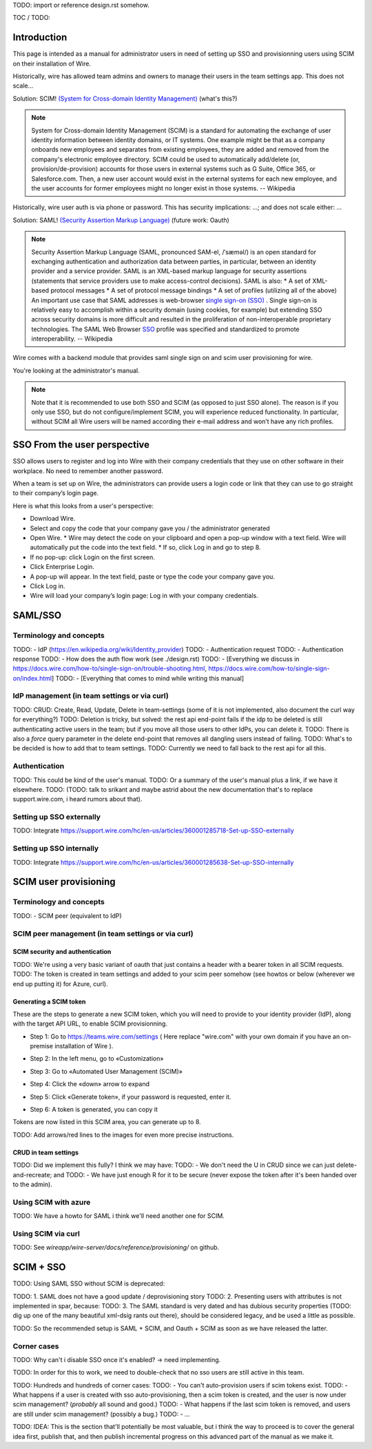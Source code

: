 
TODO: import or reference design.rst somehow.

TOC / TODO:

Introduction
============

This page is intended as a manual for administrator users in need of setting up SSO and provisionning users using SCIM on their installation of Wire.

Historically, wire has allowed team admins and owners to manage their users in the team settings app.  This does not scale...

Solution: SCIM! `(System for Cross-domain Identity Management) <https://en.wikipedia.org/wiki/System_for_Cross-domain_Identity_Management>`_ (what's this?)

.. note::
    System for Cross-domain Identity Management (SCIM) is a standard for automating the exchange of user identity information between identity domains, or IT systems.
    One example might be that as a company onboards new employees and separates from existing employees, they are added and removed from the company's electronic employee directory. SCIM could be used to automatically add/delete (or, provision/de-provision) accounts for those users in external systems such as G Suite, Office 365, or Salesforce.com. Then, a new user account would exist in the external systems for each new employee, and the user accounts for former employees might no longer exist in those systems.   
    -- Wikipedia

Historically, wire user auth is via phone or password.  This has security implications: ...; and does not scale either: ...

Solution: SAML! `(Security Assertion Markup Language) <https://en.wikipedia.org/wiki/Security_Assertion_Markup_Language>`_ (future work: Oauth)

.. note::
    Security Assertion Markup Language (SAML, pronounced SAM-el, /ˈsæməl/) is an open standard for exchanging authentication and authorization data between parties, in particular, between an identity provider and a service provider. SAML is an XML-based markup language for security assertions (statements that service providers use to make access-control decisions). SAML is also:
    * A set of XML-based protocol messages
    * A set of protocol message bindings
    * A set of profiles (utilizing all of the above)
    An important use case that SAML addresses is web-browser `single sign-on (SSO) <https://en.wikipedia.org/wiki/Single_sign-on>`_ . Single sign-on is relatively easy to accomplish within a security domain (using cookies, for example) but extending SSO across security domains is more difficult and resulted in the proliferation of non-interoperable proprietary technologies. The SAML Web Browser `SSO <https://en.wikipedia.org/wiki/Single_sign-on>`_ profile was specified and standardized to promote interoperability.
    -- Wikipedia

Wire comes with a backend module that provides saml single sign on and scim user provisioning for wire. 

You're looking at the administrator's manual.

.. note::
    Note that it is recommended to use both SSO and SCIM (as opposed to just SSO alone). 
    The reason is if you only use SSO, but do not configure/implement SCIM, you will experience reduced functionality.
    In particular, without SCIM all Wire users will be named according their e-mail address and won’t have any rich profiles.

SSO From the user perspective 
=============================

SSO allows users to register and log into Wire with their company credentials that they use on other software in their workplace. 
No need to remember another password.

When a team is set up on Wire, the administrators can provide users a login code or link that they can use to go straight to their company’s login page.

Here is what this looks from a user's perspective:

* Download Wire.
* Select and copy the code that your company gave you / the administrator generated
* Open Wire.
  * Wire may detect the code on your clipboard and open a pop-up window with a text field. Wire will automatically put the code into the text field.
  * If so, click Log in and go to step 8.
* If no pop-up: click Login on the first screen.
* Click Enterprise Login.
* A pop-up will appear. In the text field, paste or type the code your company gave you.
* Click Log in.
* Wire will load your company’s login page: Log in with your company credentials.


SAML/SSO 
========

Terminology and concepts
------------------------

TODO: - IdP (https://en.wikipedia.org/wiki/Identity_provider)
TODO: - Authentication request
TODO: - Authentication response
TODO: - How does the auth flow work (see ./design.rst)
TODO: - [Everything we discuss in https://docs.wire.com/how-to/single-sign-on/trouble-shooting.html, https://docs.wire.com/how-to/single-sign-on/index.html]
TODO: - [Everything that comes to mind while writing this manual]

IdP management (in team settings or via curl)
---------------------------------------------

TODO: CRUD: Create, Read, Update, Delete in team-settings (some of it is not implemented, also document the curl way for everything?)
TODO: Deletion is tricky, but solved: the rest api end-point fails if the idp to be deleted is still authenticating active users in the team; but if you move all those users to other IdPs, you can delete it.  
TODO: There is also a `force` query parameter in the delete end-point that removes all dangling users instead of failing.  
TODO: What's to be decided is how to add that to team settings. 
TODO: Currently we need to fall back to the rest api for all this.


Authentication
--------------

TODO: This could be kind of the user's manual.
TODO: Or a summary of the user's manual plus a link, if we have it elsewhere. 
TODO: (TODO: talk to srikant and maybe astrid about the new documentation that's to replace support.wire.com, i heard rumors about that).

Setting up SSO externally
-------------------------

TODO: Integrate https://support.wire.com/hc/en-us/articles/360001285718-Set-up-SSO-externally

Setting up SSO internally
-------------------------

TODO: Integrate https://support.wire.com/hc/en-us/articles/360001285638-Set-up-SSO-internally


SCIM user provisioning
======================

Terminology and concepts
------------------------

TODO: - SCIM peer (equivalent to IdP)

SCIM peer management (in team settings or via curl)
---------------------------------------------------

SCIM security and authentication
................................

TODO: We're using a very basic variant of oauth that just contains a header with a bearer token in all SCIM requests. 
TODO: The token is created in team settings and added to your scim peer somehow (see howtos or below (wherever we end up putting it) for Azure, curl).

Generating a SCIM token 
.......................

These are the steps to generate a new SCIM token, which you will need to provide to your identity provider (IdP), along with the target API URL, to enable SCIM provisionning.

* Step 1: Go to https://teams.wire.com/settings ( Here replace "wire.com" with your own domain if you have an on-premise installation of Wire ).

.. image:: token-step-1.png
   :align: center

* Step 2: In the left menu, go to «Customization»

.. image:: token-step-2.png
   :align: center

* Step 3: Go to «Automated User Management (SCIM)»

.. image:: token-step-3.png
   :align: center

* Step 4: Click the «down» arrow to expand

.. image:: token-step-4.png
   :align: center

* Step 5: Click «Generate token», if your password is requested, enter it.

.. image:: token-step-5.png
   :align: center

* Step 6: A token is generated, you can copy it

.. image:: token-step-6.png
   :align: center

Tokens are now listed in this SCIM area, you can generate up to 8.

TODO: Add arrows/red lines to the images for even more precise instructions.

CRUD in team settings
.....................

TODO: Did we implement this fully? I think we may have:
TODO: - We don't need the U in CRUD since we can just delete-and-recreate; and
TODO: - We have just enough R for it to be secure (never expose the token after it's been handed over to the admin).

Using SCIM with azure
---------------------

TODO: We have a howto for SAML i think we'll need another one for SCIM.

Using SCIM via curl
-------------------

TODO: See `wireapp/wire-server/docs/reference/provisioning/` on github.

SCIM + SSO 
==========

TODO: Using SAML SSO without SCIM is deprecated:

TODO: 1. SAML does not have a good update / deprovisioning story
TODO: 2. Presenting users with attributes is not implemented in spar, because:
TODO: 3. The SAML standard is very dated and has dubious security properties (TODO: dig up one of the many beautiful xml-dsig rants out there), should be considered legacy, and be used a little as possible.

TODO: So the recommended setup is SAML + SCIM, and Oauth + SCIM as soon as we have released the latter.

Corner cases
------------

TODO: Why can't i disable SSO once it's enabled? -> need implementing.  

TODO: In order for this to work, we need to double-check that no sso users are still active in this team.

TODO: Hundreds and hundreds of corner cases:
TODO: - You can't auto-provision users if scim tokens exist.
TODO: - What happens if a user is created with sso auto-provisioning, then a scim token is created, and the user is now under scim management?  (*probably* all sound and good.)
TODO: - What happens if the last scim token is removed, and users are still under scim management?  (possibly a bug.)
TODO: - ...

TODO: IDEA: This is the section that'll potentially be most valuable, but i think the way to proceed is to cover the general idea first, publish that, and then publish incremental progress on this advanced part of the manual as we make it.
